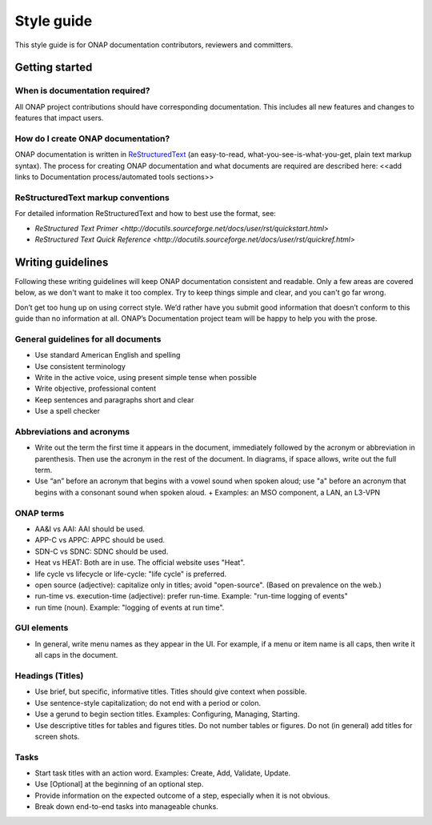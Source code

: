 .. This work is licensed under a Creative Commons Attribution 4.0 International License.

Style guide
===========

This style guide is for ONAP documentation contributors, reviewers and committers.

Getting started
---------------

When is documentation required?
^^^^^^^^^^^^^^^^^^^^^^^^^^^^^^^
All ONAP project contributions should have corresponding documentation. This includes all new features and changes to features that impact users.

How do I create ONAP documentation?
^^^^^^^^^^^^^^^^^^^^^^^^^^^^^^^^^^^
ONAP documentation is written in ReStructuredText_ (an easy-to-read, what-you-see-is-what-you-get, plain text markup syntax). 
The process for creating ONAP documentation and what documents are required are described here: <<add links to Documentation process/automated tools sections>>

.. _ReStructuredText: http://docutils.sourceforge.net/rst.html

ReStructuredText markup conventions
^^^^^^^^^^^^^^^^^^^^^^^^^^^^^^^^^^^
For detailed information ReStructuredText and how to best use the format, see:

- `ReStructured Text Primer <http://docutils.sourceforge.net/docs/user/rst/quickstart.html>`
- `ReStructured Text Quick Reference <http://docutils.sourceforge.net/docs/user/rst/quickref.html>`

Writing guidelines
------------------
Following these writing guidelines will keep ONAP documentation consistent and readable. Only a few areas are covered below, as we don't want to make it too complex. Try to keep things simple and clear, and you can't go far wrong. 

Don’t get too hung up on using correct style. We’d rather have you submit good information that doesn’t conform to this guide than no information at all. ONAP’s Documentation project team will be happy to help you with the prose.

General guidelines for all documents
^^^^^^^^^^^^^^^^^^^^^^^^^^^^^^^^^^^^
-  Use standard American English and spelling
-  Use consistent terminology 
-  Write in the active voice, using present simple tense when possible
-  Write objective, professional content
-  Keep sentences and paragraphs short and clear
-  Use a spell checker

Abbreviations and acronyms
^^^^^^^^^^^^^^^^^^^^^^^^^^
-  Write out the term the first time it appears in the document, immediately followed by the acronym or abbreviation in parenthesis. Then use the acronym in the rest of the document. In diagrams, if space allows, write out the full term. 
-  Use “an” before an acronym that begins with a vowel sound when spoken aloud; use "a" before an acronym that begins with a consonant sound when spoken aloud.  
   +  Examples: an MSO component, a LAN, an L3-VPN


ONAP terms
^^^^^^^^^^
-  AA&I vs AAI: AAI should be used.
-  APP-C vs APPC: APPC should be used. 
-  SDN-C vs SDNC: SDNC should be used.
-  Heat vs HEAT: Both are in use. The official website uses "Heat".
-  life cycle vs lifecycle or life-cycle: "life cycle" is preferred.
-  open source (adjective): capitalize only in titles; avoid "open-source". (Based on prevalence on the web.)
-  run-time vs. execution-time (adjective): prefer run-time. Example: "run-time logging of events" 
-  run time (noun). Example: "logging of events at run time".

GUI elements
^^^^^^^^^^^^
-  In general, write menu names as they appear in the UI. For example, if a menu or item name is all caps, then write it all caps in the document.

Headings (Titles)
^^^^^^^^^^^^^^^^^
-  Use brief, but specific, informative titles. Titles should give context when possible.
-  Use sentence-style capitalization; do not end with a period or colon.
-  Use a gerund to begin section titles. Examples: Configuring, Managing, Starting.
-  Use descriptive titles for tables and figures titles. Do not number tables or figures. Do not (in general) add titles for screen shots. 

Tasks
^^^^^
-  Start task titles with an action word. Examples: Create, Add, Validate, Update.
-  Use [Optional] at the beginning of an optional step.
-  Provide information on the expected outcome of a step, especially when it is not obvious.
-  Break down end-to-end tasks into manageable chunks.

